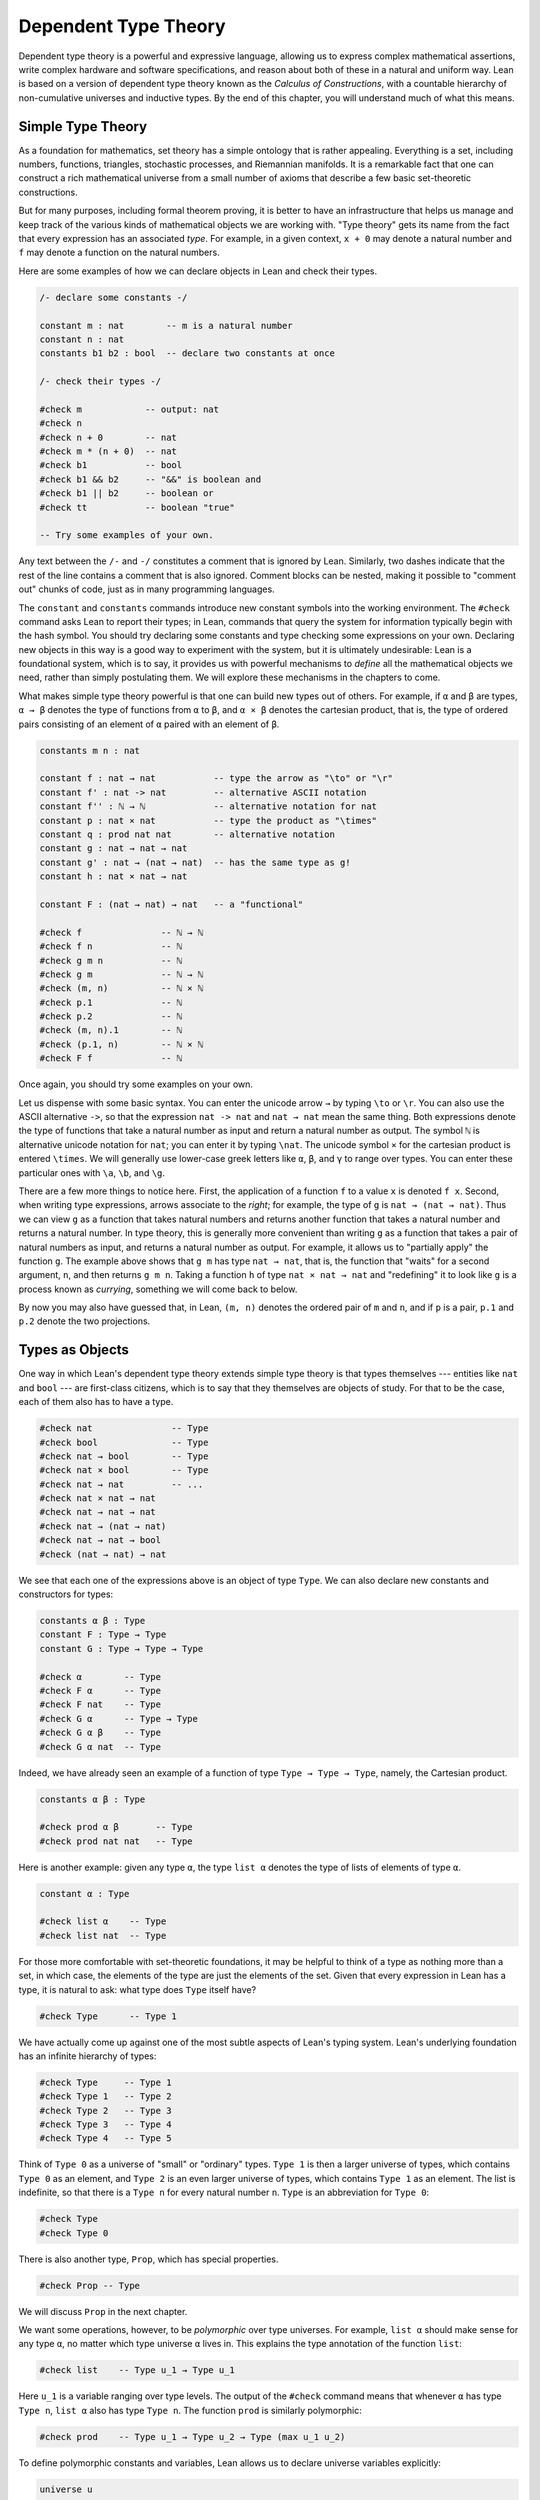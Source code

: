 .. _dependent_type_theory:

Dependent Type Theory
=====================

Dependent type theory is a powerful and expressive language, allowing us to express complex mathematical assertions, write complex hardware and software specifications, and reason about both of these in a natural and uniform way. Lean is based on a version of dependent type theory known as the *Calculus of Constructions*, with a countable hierarchy of non-cumulative universes and inductive types. By the end of this chapter, you will understand much of what this means.

Simple Type Theory
------------------

As a foundation for mathematics, set theory has a simple ontology that is rather appealing. Everything is a set, including numbers, functions, triangles, stochastic processes, and Riemannian manifolds. It is a remarkable fact that one can construct a rich mathematical universe from a small number of axioms that describe a few basic set-theoretic constructions.

But for many purposes, including formal theorem proving, it is better to have an infrastructure that helps us manage and keep track of the various kinds of mathematical objects we are working with. "Type theory" gets its name from the fact that every expression has an associated *type*. For example, in a given context, ``x + 0`` may denote a natural number and ``f`` may denote a function on the natural numbers.

Here are some examples of how we can declare objects in Lean and check their types.

.. code-block:: lean

    /- declare some constants -/

    constant m : nat        -- m is a natural number
    constant n : nat
    constants b1 b2 : bool  -- declare two constants at once

    /- check their types -/

    #check m            -- output: nat
    #check n
    #check n + 0        -- nat
    #check m * (n + 0)  -- nat
    #check b1           -- bool
    #check b1 && b2     -- "&&" is boolean and
    #check b1 || b2     -- boolean or
    #check tt           -- boolean "true"

    -- Try some examples of your own.

Any text between the ``/-`` and ``-/`` constitutes a comment that is ignored by Lean. Similarly, two dashes indicate that the rest of the line contains a comment that is also ignored. Comment blocks can be nested, making it possible to "comment out" chunks of code, just as in many programming languages.

The ``constant`` and ``constants`` commands introduce new constant symbols into the working environment. The ``#check`` command asks Lean to report their types; in Lean, commands that query the system for information typically begin with the hash symbol. You should try declaring some constants and type checking some expressions on your own. Declaring new objects in this way is a good way to experiment with the system, but it is ultimately undesirable: Lean is a foundational system, which is to say, it provides us with powerful mechanisms to *define* all the mathematical objects we need, rather than simply postulating them. We will explore these mechanisms in the chapters to come.

What makes simple type theory powerful is that one can build new types out of others. For example, if ``α`` and ``β`` are types, ``α → β`` denotes the type of functions from ``α`` to ``β``, and ``α × β`` denotes the cartesian product, that is, the type of ordered pairs consisting of an element of ``α`` paired with an element of ``β``.

.. code-block:: lean

    constants m n : nat

    constant f : nat → nat           -- type the arrow as "\to" or "\r"
    constant f' : nat -> nat         -- alternative ASCII notation
    constant f'' : ℕ → ℕ             -- alternative notation for nat
    constant p : nat × nat           -- type the product as "\times"
    constant q : prod nat nat        -- alternative notation
    constant g : nat → nat → nat
    constant g' : nat → (nat → nat)  -- has the same type as g!
    constant h : nat × nat → nat

    constant F : (nat → nat) → nat   -- a "functional"

    #check f               -- ℕ → ℕ
    #check f n             -- ℕ
    #check g m n           -- ℕ
    #check g m             -- ℕ → ℕ
    #check (m, n)          -- ℕ × ℕ
    #check p.1             -- ℕ
    #check p.2             -- ℕ
    #check (m, n).1        -- ℕ
    #check (p.1, n)        -- ℕ × ℕ
    #check F f             -- ℕ

Once again, you should try some examples on your own.

Let us dispense with some basic syntax. You can enter the unicode arrow ``→`` by typing ``\to`` or ``\r``. You can also use the ASCII alternative ``->``, so that the expression ``nat -> nat`` and ``nat → nat`` mean the same thing. Both expressions denote the type of functions that take a natural number as input and return a natural number as output. The symbol ``ℕ`` is alternative unicode notation for ``nat``; you can enter it by typing ``\nat``. The unicode symbol ``×`` for the cartesian product is entered ``\times``. We will generally use lower-case greek letters like ``α``, ``β``, and ``γ`` to range over types. You can enter these particular ones with ``\a``, ``\b``, and ``\g``.

There are a few more things to notice here. First, the application of a function ``f`` to a value ``x`` is denoted ``f x``. Second, when writing type expressions, arrows associate to the *right*; for example, the type of ``g`` is ``nat → (nat → nat)``. Thus we can view ``g`` as a function that takes natural numbers and returns another function that takes a natural number and returns a natural number. In type theory, this is generally more convenient than writing ``g`` as a function that takes a pair of natural numbers as input, and returns a natural number as output. For example, it allows us to "partially apply" the function ``g``. The example above shows that ``g m`` has type ``nat → nat``, that is, the function that "waits" for a second argument, ``n``, and then returns ``g m n``. Taking a function ``h`` of type ``nat × nat → nat`` and "redefining" it to look like ``g`` is a process known as *currying*, something we will come back to below.

By now you may also have guessed that, in Lean, ``(m, n)`` denotes the ordered pair of ``m`` and ``n``, and if ``p`` is a pair, ``p.1`` and ``p.2`` denote the two projections.

Types as Objects
----------------

One way in which Lean's dependent type theory extends simple type theory is that types themselves --- entities like ``nat`` and ``bool`` --- are first-class citizens, which is to say that they themselves are objects of study. For that to be the case, each of them also has to have a type.

.. code-block:: lean

    #check nat               -- Type
    #check bool              -- Type
    #check nat → bool        -- Type
    #check nat × bool        -- Type
    #check nat → nat         -- ...
    #check nat × nat → nat
    #check nat → nat → nat
    #check nat → (nat → nat)
    #check nat → nat → bool
    #check (nat → nat) → nat

We see that each one of the expressions above is an object of type ``Type``. We can also declare new constants and constructors for types:

.. code-block:: lean

    constants α β : Type
    constant F : Type → Type
    constant G : Type → Type → Type

    #check α        -- Type
    #check F α      -- Type
    #check F nat    -- Type
    #check G α      -- Type → Type
    #check G α β    -- Type
    #check G α nat  -- Type

Indeed, we have already seen an example of a function of type ``Type → Type → Type``, namely, the Cartesian product.

.. code-block:: lean

    constants α β : Type

    #check prod α β       -- Type
    #check prod nat nat   -- Type

Here is another example: given any type ``α``, the type ``list α`` denotes the type of lists of elements of type ``α``.

.. code-block:: lean

    constant α : Type

    #check list α    -- Type
    #check list nat  -- Type

For those more comfortable with set-theoretic foundations, it may be helpful to think of a type as nothing more than a set, in which case, the elements of the type are just the elements of the set. Given that every expression in Lean has a type, it is natural to ask: what type does ``Type`` itself have?

.. code-block:: lean

    #check Type      -- Type 1

We have actually come up against one of the most subtle aspects of Lean's typing system. Lean's underlying foundation has an infinite hierarchy of types:

.. code-block:: lean

    #check Type     -- Type 1
    #check Type 1   -- Type 2
    #check Type 2   -- Type 3
    #check Type 3   -- Type 4
    #check Type 4   -- Type 5

Think of ``Type 0`` as a universe of "small" or "ordinary" types. ``Type 1`` is then a larger universe of types, which contains ``Type 0`` as an element, and ``Type 2`` is an even larger universe of types, which contains ``Type 1`` as an element. The list is indefinite, so that there is a ``Type n`` for every natural number ``n``. ``Type`` is an abbreviation for ``Type 0``:

.. code-block:: lean

    #check Type
    #check Type 0

There is also another type, ``Prop``, which has special properties.

.. code-block:: lean

    #check Prop -- Type

We will discuss ``Prop`` in the next chapter.

We want some operations, however, to be *polymorphic* over type universes. For example, ``list α`` should make sense for any type ``α``, no matter which type universe ``α`` lives in. This explains the type annotation of the function ``list``:

.. code-block:: lean

    #check list    -- Type u_1 → Type u_1

Here ``u_1`` is a variable ranging over type levels. The output of the ``#check`` command means that whenever ``α`` has type ``Type n``, ``list α`` also has type ``Type n``. The function ``prod`` is similarly polymorphic:

.. code-block:: lean

    #check prod    -- Type u_1 → Type u_2 → Type (max u_1 u_2)

To define polymorphic constants and variables, Lean allows us to declare universe variables explicitly:

.. code-block:: lean

    universe u
    constant α : Type u
    #check α

Throughout this book, we will do this in examples when we want type constructions to have as much generality as possible. We will come to learn that the ability to treat type constructors as instances of ordinary mathematical functions is a powerful feature of dependent type theory.

Function Abstraction and Evaluation
-----------------------------------

We have seen that if we have ``m n : nat``, then we have ``(m, n) : nat × nat``. This gives us a way of creating pairs of natural numbers. Conversely, if we have ``p : nat × nat``, then we have ``fst p : nat`` and ``snd p : nat``. This gives us a way of "using" a pair, by extracting its two components.

We already know how to "use" a function ``f : α → β``, namely, we can apply it to an element ``a : α`` to obtain ``f a : β``. But how do we create a function from another expression?

The companion to application is a process known as "abstraction," or "lambda abstraction." Suppose that by temporarily postulating a variable ``x : α`` we can construct an expression ``t : β``. Then the expression ``fun x : α, t``, or, equivalently, ``λ x : α, t``, is an object of type ``α → β``. Think of this as the function from ``α`` to ``β`` which maps any value ``x`` to the value ``t``, which depends on ``x``. For example, in mathematics it is common to say "let ``f`` be the function which maps any natural number ``x`` to ``x + 5``." The expression ``λ x : nat, x + 5`` is just a symbolic representation of the right-hand side of this assignment.

.. code-block:: lean

    #check fun x : nat, x + 5
    #check λ x : nat, x + 5

Here are some more abstract examples:

.. code-block:: lean

    constants α β  : Type
    constants a1 a2 : α
    constants b1 b2 : β

    constant f : α → α
    constant g : α → β
    constant h : α → β → α
    constant p : α → α → bool

    #check fun x : α, f x                      -- α → α
    #check λ x : α, f x                        -- α → α
    #check λ x : α, f (f x)                    -- α → α
    #check λ x : α, h x b1                     -- α → α
    #check λ y : β, h a1 y                     -- β → α
    #check λ x : α, p (f (f x)) (h (f a1) b2)  -- α → bool
    #check λ x : α, λ y : β, h (f x) y         -- α → β → α
    #check λ (x : α) (y : β), h (f x) y        -- α → β → α
    #check λ x y, h (f x) y                    -- α → β → α

Lean interprets the final three examples as the same expression; in the last expression, Lean infers the type of ``x`` and ``y`` from the types of ``f`` and ``h``.

Try writing some expressions on your own. Some mathematically common examples of operations of functions can be described in terms of lambda abstraction:

.. code-block:: lean

    constants α β γ : Type
    constant f : α → β
    constant g : β → γ
    constant b : β

    #check λ x : α, x        -- α → α
    #check λ x : α, b        -- α → β
    #check λ x : α, g (f x)  -- α → γ
    #check λ x, g (f x)

Think about what these expressions mean. The expression ``λ x : α, x`` denotes the identity function on ``α``, the expression ``λ x : α, b`` denotes the constant function that always returns ``b``, and ``λ x : α, g (f x)``, denotes the composition of ``f`` and ``g``. We can, in general, leave off the type annotations on the variable and let Lean infer it for us. So, for example, we can write ``λ x, g (f x)`` instead of ``λ x : α, g (f x)``.

We can abstract over any of the constants in the previous definitions:

.. code-block:: lean

    constants α β γ : Type
    constant f : α → β
    constant g : β → γ
    constant b : β

    -- BEGIN
    #check λ b : β, λ x : α, x     -- β → α → α
    #check λ (b : β) (x : α), x    -- β → α → α
    #check λ (g : β → γ) (f : α → β) (x : α), g (f x)
                                  -- (β → γ) → (α → β) → α → γ
    -- END

Lean lets us combine lambdas, so the second example is equivalent to the first. We can even abstract over the type:

.. code-block:: lean

    constants α β γ : Type
    constant f : α → β
    constant g : β → γ
    constant b : β

    -- BEGIN
    #check λ (α β : Type) (b : β) (x : α), x
    #check λ (α β γ : Type) (g : β → γ) (f : α → β) (x : α), g (f x)
    -- END

The last expression, for example, denotes the function that takes three types, ``α``, ``β``, and ``γ``, and two functions, ``g : β → γ`` and ``f : α → β``, and returns the composition of ``g`` and ``f``. (Making sense of the type of this function requires an understanding of dependent products, which we will explain below.) Within a lambda expression ``λ x : α, t``, the variable ``x`` is a "bound variable": it is really a placeholder, whose "scope" does not extend beyond ``t``. For example, the variable ``b`` in the expression ``λ (b : β) (x : α), x`` has nothing to do with the constant ``b`` declared earlier. In fact, the expression denotes the same function as ``λ (u : β) (z : α), z``. Formally, the expressions that are the same up to a renaming of bound variables are called *alpha equivalent*, and are considered "the same." Lean recognizes this equivalence.

Notice that applying a term ``t : α → β`` to a term ``s : α`` yields an expression ``t s : β``. Returning to the previous example and renaming bound variables for clarity, notice the types of the following expressions:

.. code-block:: lean

    constants α β γ : Type
    constant f : α → β
    constant g : β → γ
    constant h : α → α
    constants (a : α) (b : β)

    #check (λ x : α, x) a                -- α
    #check (λ x : α, b) a                -- β
    #check (λ x : α, b) (h a)            -- β
    #check (λ x : α, g (f x)) (h (h a))  -- γ

    #check (λ (v : β → γ) (u : α → β) x, v (u x)) g f a   -- γ

    #check (λ (Q R S : Type) (v : R → S) (u : Q → R) (x : Q),
            v (u x)) α β γ g f a        -- γ

As expected, the expression ``(λ x : α, x) a`` has type ``α``. In fact, more should be true: applying the expression ``(λ x : α, x)`` to ``a`` should "return" the value ``a``. And, indeed, it does:

.. code-block:: lean

    constants α β γ : Type
    constant f : α → β
    constant g : β → γ
    constant h : α → α
    constants (a : α) (b : β)

    #reduce (λ x : α, x) a                -- a
    #reduce (λ x : α, b) a                -- b
    #reduce (λ x : α, b) (h a)            -- b
    #reduce (λ x : α, g (f x)) a          -- g (f a)

    #reduce (λ (v : β → γ) (u : α → β) x, v (u x)) g f a   -- g (f a)

    #reduce (λ (Q R S : Type) (v : R → S) (u : Q → R) (x : Q),
           v (u x)) α β γ g f a        -- g (f a)

The command ``#reduce`` tells Lean to evaluate an expression by *reducing* it to normal form, which is to say, carrying out all the computational reductions that are sanctioned by the underlying logic. The process of simplifying an expression ``(λ x, t)s`` to ``t[s/x]`` -- that is, ``t`` with ``s`` substituted for the variable ``x`` -- is known as *beta reduction*, and two terms that beta reduce to a common term are called *beta equivalent*. But the ``#reduce`` command carries out other forms of reduction as well:

.. code-block:: lean

    constants m n : nat
    constant b : bool

    #print "reducing pairs"
    #reduce (m, n).1        -- m
    #reduce (m, n).2        -- n

    #print "reducing boolean expressions"
    #reduce tt && ff        -- ff
    #reduce ff && b         -- ff
    #reduce b && ff         -- bool.rec ff ff b

    #print "reducing arithmetic expressions"
    #reduce n + 0           -- n
    #reduce n + 2           -- nat.succ (nat.succ n)
    #reduce 2 + 3           -- 5

In a later chapter, we will explain how these terms are evaluated. For now, we only wish to emphasize that this is an important feature of dependent type theory: every term has a computational behavior, and supports a notion of reduction, or *normalization*. In principle, two terms that reduce to the same value are called *definitionally equal*. They are considered "the same" by the underlying logical framework, and Lean does its best to recognize and support these identifications.

It is this computational behavior that makes it possible to use Lean as a programming language as well. Indeed, Lean extracts bytecode from terms in a computationally pure fragment of the logical framework, and can evaluate them quite efficiently:

.. code-block:: lean

    #eval 12345 * 54321

In contrast, the ``#reduce`` command relies on Lean's trusted kernel, the part of Lean that is responsible for checking and verifying the correctness of expressions and proofs. As such, the ``#reduce`` command is more trustworthy, but far less efficient. We will have more to say about ``#eval`` in :numref:`Chapter %s <axioms_and_computation>`, and it will plays a central role in `Programming in Lean <https://leanprover.github.io/programming_in_lean>`__. In this tutorial, however, we will generally rely on ``#reduce`` instead.

.. _introducing_definitions:

Introducing Definitions
-----------------------

As we have noted above, declaring constants in the Lean environment is a good way to postulate new objects to experiment with, but most of the time what we really want to do is *define* objects in Lean and prove things about them. The ``def`` command provides one important way of defining new objects.

.. code-block:: lean

    def foo : (ℕ → ℕ) → ℕ := λ f, f 0

    #check foo    -- (ℕ → ℕ) → ℕ
    #print foo    -- λ (f : ℕ → ℕ), f 0

We can omit the type when Lean has enough information to infer it:

.. code-block:: lean

    def foo' := λ f : ℕ → ℕ, f 0

The general form of a definition is ``def foo : α := bar``. Lean can usually infer the type ``α``, but it is often a good idea to write it explicitly. This clarifies your intention, and Lean will flag an error if the right-hand side of the definition does not have the right type.

Lean also allows us to use an alternative format that puts the abstracted variables before the colon and omits the lambda:

.. code-block:: lean

    def double (x : ℕ) : ℕ := x + x
    #print double
    #check double 3
    #reduce double 3    -- 6

    def square (x : ℕ) := x * x
    #print square
    #check square 3
    #reduce square 3    -- 9

    def do_twice (f : ℕ → ℕ) (x : ℕ) : ℕ := f (f x)

    #reduce do_twice double 2    -- 8

These definitions are equivalent to the following:

.. code-block:: lean

    def double : ℕ → ℕ := λ x, x + x
    def square : ℕ → ℕ := λ x, x * x
    def do_twice : (ℕ → ℕ) → ℕ → ℕ := λ f x, f (f x)

We can even use this approach to specify arguments that are types:

.. code-block:: lean

    def compose (α β γ : Type) (g : β → γ) (f : α → β) (x : α) : 
      γ :=
    g (f x)

As an exercise, we encourage you to use ``do_twice`` and ``double`` to define functions that quadruple their input, and multiply the input by 8. As a further exercise, we encourage you to try defining a function ``Do_Twice : ((ℕ → ℕ) → (ℕ → ℕ)) → (ℕ → ℕ) → (ℕ → ℕ)`` which applies *its* argument twice, so that ``Do_Twice do_twice`` is a function that applies its input four times. Then evaluate ``Do_Twice do_twice double 2``.

Above, we discussed the process of "currying" a function, that is, taking a function ``f (a, b)`` that takes an ordered pair as an argument, and recasting it as a function ``f' a b`` that takes two arguments successively. As another exercise, we encourage you to complete the following definitions, which "curry" and "uncurry" a
function.

.. code-block:: lean

    def curry (α β γ : Type) (f : α × β → γ) : α → β → γ := sorry

    def uncurry (α β γ : Type) (f : α → β → γ) : α × β → γ := sorry

Local Definitions
-----------------

Lean also allows you to introduce "local" definitions using the ``let`` construct. The expression ``let a := t1 in t2`` is definitionally equal to the result of replacing every occurrence of ``a`` in ``t2`` by ``t1``.

.. code-block:: lean

    #check let y := 2 + 2 in y * y   -- ℕ
    #reduce  let y := 2 + 2 in y * y   -- 16

    def t (x : ℕ) : ℕ :=
    let y := x + x in y * y

    #reduce t 2   -- 16

Here, ``t`` is definitionally equal to the term ``(x + x) * (x + x)``. You can combine multiple assignments in a single ``let`` statement:

.. code-block:: lean

    #check   let y := 2 + 2, z := y + y in z * z   -- ℕ
    #reduce  let y := 2 + 2, z := y + y in z * z   -- 64

Notice that the meaning of the expression ``let a := t1 in t2`` is very similar to the meaning of ``(λ a, t2) t1``, but the two are not the same. In the first expression, you should think of every instance of ``a`` in ``t2`` as a syntactic abbreviation for ``t1``. In the second expression, ``a`` is a variable, and the expression ``λ a, t2`` has to make sense independently of the value of ``a``. The ``let`` construct is a stronger means of abbreviation, and there are expressions of the form ``let a := t1 in t2`` that cannot be expressed as ``(λ a, t2) t1``. As an exercise, try to understand why the definition of ``foo`` below type checks, but the definition of ``bar`` does not.

.. code-block:: lean

    def foo := let a := nat  in λ x : a, x + 2

    /-
    def bar := (λ a, λ x : a, x + 2) nat
    -/

.. _variables_and_sections:

Variables and Sections
----------------------

This is a good place to introduce some organizational features of Lean that are not a part of the axiomatic framework *per se*, but make it possible to work in the framework more efficiently.

We have seen that the ``constant`` command allows us to declare new objects, which then become part of the global context. Declaring new objects in this way is somewhat crass. Lean enables us to *define* all of the mathematical objects we need, and *declaring* new objects willy-nilly is therefore somewhat lazy. In the words of Bertrand Russell, it has all the advantages of theft over honest toil. We will see in the next chapter that it is also somewhat dangerous: declaring a new constant is tantamount to declaring an axiomatic extension of our foundational system, and may result in inconsistency.

So far, in this tutorial, we have used the ``constant`` command to create "arbitrary" objects to work with in our examples. For example, we have declared types ``α``, ``β``, and ``γ`` to populate our context. This can be avoided, using implicit or explicit lambda abstraction in our definitions to declare such objects "locally":

.. code-block:: lean

    def compose (α β γ : Type) (g : β → γ) (f : α → β) (x : α) :
      γ := g (f x)

    def do_twice (α : Type) (h : α → α) (x : α) : α := h (h x)

    def do_thrice (α : Type) (h : α → α) (x : α) : α := h (h (h x))

Repeating declarations in this way can be tedious, however. Lean provides us with the ``variable`` and ``variables`` commands to make such declarations look global:

.. code-block:: lean

    variables (α β γ : Type)

    def compose (g : β → γ) (f : α → β) (x : α) : γ := g (f x)
    def do_twice (h : α → α) (x : α) : α := h (h x)
    def do_thrice (h : α → α) (x : α) : α := h (h (h x))

We can declare variables of any type, not just ``Type`` itself:

.. code-block:: lean

    variables (α β γ : Type)
    variables (g : β → γ) (f : α → β) (h : α → α)
    variable x : α

    def compose := g (f x)
    def do_twice := h (h x)
    def do_thrice := h (h (h x))

    #print compose
    #print do_twice
    #print do_thrice

Printing them out shows that all three groups of definitions have exactly the same effect.

The ``variable`` and ``variables`` commands look like the ``constant`` and ``constants`` commands we have used above, but there is an important difference. Rather than creating permanent entities, the former commands simply instruct Lean to insert the declared variables as bound variables in definitions that refer to them. Lean is smart enough to figure out which variables are used explicitly or implicitly in a definition. We can therefore proceed as though ``α``, ``β``, ``γ``, ``g``, ``f``, ``h``, and ``x`` are fixed objects when we write our definitions, and let Lean abstract the definitions for us automatically.

When declared in this way, a variable stays in scope until the end of the file we are working on, and we cannot declare another variable with the same name. Sometimes, however, it is useful to limit the scope of a variable. For that purpose, Lean provides the notion of a ``section``:

.. code-block:: lean

    section useful
      variables (α β γ : Type)
      variables (g : β → γ) (f : α → β) (h : α → α)
      variable x : α

      def compose := g (f x)
      def do_twice := h (h x)
      def do_thrice := h (h (h x))
    end useful

When the section is closed, the variables go out of scope, and become nothing more than a distant memory.

You do not have to indent the lines within a section, since Lean treats any string of returns, spaces, and tabs equivalently as whitespace. Nor do you have to name a section, which is to say, you can use an anonymous ``section`` / ``end`` pair. If you do name a section, however, you have to close it using the same name. Sections can also be nested, which allows you to declare new variables incrementally.

We will see in :numref:`Chapter %s <interacting_with_lean>` that, as a scoping mechanism, sections govern more than just variables; other commands have effects that are only operant in the current section. Similarly, if we use the ``open`` command inside a section, it only remains in effect until that section is closed.

.. _namespaces:

Namespaces
----------

Lean provides us with the ability to group definitions into nested, hierarchical *namespaces*:

.. code-block:: lean

    namespace foo
      def a : ℕ := 5
      def f (x : ℕ) : ℕ := x + 7

      def fa : ℕ := f a
      def ffa : ℕ := f (f a)

      #print "inside foo"

      #check a
      #check f
      #check fa
      #check ffa
      #check foo.fa
    end foo

    #print "outside the namespace"

    -- #check a  -- error
    -- #check f  -- error
    #check foo.a
    #check foo.f
    #check foo.fa
    #check foo.ffa

    open foo

    #print "opened foo"

    #check a
    #check f
    #check fa
    #check foo.fa

When we declare that we are working in the namespace ``foo``, every identifier we declare has a full name with prefix "``foo.``" Within the namespace, we can refer to identifiers by their shorter names, but once we end the namespace, we have to use the longer names.

The ``open`` command brings the shorter names into the current context. Often, when we import a theory file, we will want to open one or more of the namespaces it contains, to have access to the short identifiers. But sometimes we will want to leave this information hidden, for example, when they conflict with identifiers in another namespace we want to use. Thus namespaces give us a way to manage our working environment.

For example, Lean groups definitions and theorems involving lists into a namespace ``list``.

.. code-block:: lean

    #check list.nil
    #check list.cons
    #check list.append

We will discuss their types, below. The command ``open list`` allows us to use the shorter names:

.. code-block:: lean

    open list

    #check nil
    #check cons
    #check append

Like sections, namespaces can be nested:

.. code-block:: lean

    namespace foo
      def a : ℕ := 5
      def f (x : ℕ) : ℕ := x + 7

      def fa : ℕ := f a

      namespace bar
        def ffa : ℕ := f (f a)

        #check fa
        #check ffa
      end bar

      #check fa
      #check bar.ffa
    end foo

    #check foo.fa
    #check foo.bar.ffa

    open foo

    #check fa
    #check bar.ffa

Namespaces that have been closed can later be reopened, even in another file:

.. code-block:: lean

    namespace foo
      def a : ℕ := 5
      def f (x : ℕ) : ℕ := x + 7

      def fa : ℕ := f a
    end foo

    #check foo.a
    #check foo.f

    namespace foo
      def ffa : ℕ := f (f a)
    end foo

Like sections, nested namespaces have to be closed in the order they are opened. Also, a namespace cannot be declared within a section; namespaces have to live on the outer levels.

Namespaces and sections serve different purposes: namespaces organize data and sections declare variables for insertion in theorems. In many respects, however, a ``namespace ... end`` block behaves the same as a ``section ... end`` block. In particular, if you use the ``variable`` command within a namespace, its scope is limited to the namespace. Similarly, if you use an ``open`` command within a namespace, its effects disappear when the namespace is closed.

.. _dependent_types:

Dependent Types
---------------

You have now seen one way of defining functions and objects in Lean, and we will gradually introduce you to many more. But an important goal in Lean is to *prove* things about the objects we define, and the next chapter will introduce you to Lean's mechanisms for stating theorems and constructing proofs. Meanwhile, let us remain on the topic of defining objects in dependent type theory for just a moment longer. In this section, we will explain what makes dependent type theory *dependent*, and why dependent types are useful.

The short explanation is that what makes dependent type theory dependent is that types can depend on parameters. You have already seen a nice example of this: the type ``list α`` depends on the argument ``α``, and this dependence is what distinguishes ``list ℕ`` and ``list bool``. For another example, consider the type ``vec α n``, the type of vectors of elements of ``α`` of length ``n``. This type depends on *two* parameters: the type ``α : Type`` of the elements in the vector and the length ``n : ℕ``.

Suppose we wish to write a function ``cons`` which inserts a new element at the head of a list. What type should ``cons`` have? Such a function is *polymorphic*: we expect the ``cons`` function for ``ℕ``, ``bool``, or an arbitrary type ``α`` to behave the same way. So it makes sense to take the type to be the first argument to ``cons``, so that for any type, ``α``, ``cons α`` is the insertion function for lists of type ``α``. In other words, for every ``α``, ``cons α`` is the function that takes an element ``a : α`` and a list ``l : list α``, and returns a new list, so we have ``cons α a l : list α``.

It is clear that ``cons α`` should have type ``α → list α → list α``. But what type should ``cons`` have? A first guess might be ``Type → α → list α → list α``, but, on reflection, this does not make sense: the ``α`` in this expression does not refer to anything, whereas it should refer to the argument of type ``Type``. In other words, *assuming* ``α : Type`` is the first argument to the function, the type of the next two elements are ``α`` and ``list α``. These types vary depending on the first argument, ``α``.

This is an instance of a *Pi type*, or *dependent function type*. Given ``α : Type`` and ``β : α → Type``, think of ``β`` as a family of types over ``α``, that is, a type ``β a`` for each ``a : α``. In that case, the type ``Π x : α, β x`` denotes the type of functions ``f`` with the property that, for each ``a : α``, ``f a`` is an element of ``β a``. In other words, the type of the value returned by ``f`` depends on its input.

Notice that ``Π x : α, β`` makes sense for any expression ``β : Type``. When the value of ``β`` depends on ``x`` (as does, for example, the expression ``β x`` in the previous paragraph), ``Π x : α, β`` denotes a dependent function type. When ``β`` doesn't depend on ``x``, ``Π x : α, β`` is no different from the type ``α → β``. Indeed, in dependent type theory (and in Lean), the Pi construction is fundamental, and ``α → β`` is just notation for ``Π x : α, β`` when ``β`` does not depend on ``x``.

Returning to the example of lists, we can model some basic list operations as follows. We use ``namespace hidden`` to avoid a naming conflict with the ``list`` type defined in the standard library.

.. code-block:: lean

    namespace hidden

    universe u

    constant list   : Type u → Type u

    constant cons   : Π α : Type u, α → list α → list α
    constant nil    : Π α : Type u, list α
    constant head   : Π α : Type u, list α → α
    constant tail   : Π α : Type u, list α → list α
    constant append : Π α : Type u, list α → list α → list α

    end hidden

You can enter the symbol ``Π`` by typing ``\Pi``. Here, ``nil`` is intended to denote the empty list, ``head`` and ``tail`` return the first element of a list and the remainder, respectively. The constant ``append`` is intended to denote the function that concatenates two lists.

We emphasize that these constant declarations are only for the purposes of illustration. The ``list`` type and all these operations are, in fact, *defined* in Lean's standard library, and are proved to have the expected properties. Moreover, as the next example shows, the types indicated above are essentially the types of the objects that are defined in the library. (We will explain the ``@`` symbol and the difference between the round and curly brackets momentarily.)

.. code-block:: lean

    open list

    #check list     -- Type u_1 → Type u_1

    #check @cons    -- Π {α : Type u_1}, α → list α → list α
    #check @nil     -- Π {α : Type u_1}, list α
    #check @head    -- Π {α : Type u_1} [_inst_1 : inhabited α], list α → α
    #check @tail    -- Π {α : Type u_1}, list α → list α
    #check @append  -- Π {α : Type u_1}, list α → list α → list α

There is a subtlety in the definition of ``head``: the type ``α`` is required to have at least one element, and when passed the empty list, the function must determine a default element of the relevant type. We will explain how this is done in :numref:`Chapter %s <type_classes>`.

Vector operations are handled similarly:

.. code-block:: lean

    universe u
    constant vec : Type u → ℕ → Type u

    namespace vec
      constant empty : Π α : Type u, vec α 0
      constant cons :
        Π (α : Type u) (n : ℕ), α → vec α n → vec α (n + 1)
      constant append :
        Π (α : Type u) (n m : ℕ),  vec α m → vec α n → vec α (n + m)
    end vec

In the coming chapters, you will come across many instances of dependent types. Here we will mention just one more important and illustrative example, the *Sigma types*, ``Σ x : α, β x``, sometimes also known as *dependent products*. These are, in a sense, companions to the Pi types. The type ``Σ x : α, β x`` denotes the type of pairs ``sigma.mk a b`` where ``a : α`` and ``b : β a``.

Just as Pi types ``Π x : α, β x`` generalize the notion of a function type ``α → β`` by allowing ``β`` to depend on ``α``, Sigma types ``Σ x : α, β x`` generalize the cartesian product ``α × β`` in the same way: in the expression ``sigma.mk a b``, the type of the second element of the pair, ``b : β a``, depends on the first element of the pair, ``a : α``.

.. code-block:: lean

    variable α : Type
    variable β : α → Type
    variable a : α
    variable b : β a

    #check sigma.mk a b      -- Σ (a : α), β a
    #check (sigma.mk a b).1  -- α
    #check (sigma.mk a b).2  -- β (sigma.fst (sigma.mk a b))

    #reduce  (sigma.mk a b).1  -- a
    #reduce  (sigma.mk a b).2  -- b

Notice that the expressions ``(sigma.mk a b).1`` and ``(sigma.mk a b).2`` are short for ``sigma.fst (sigma.mk a b)`` and ``sigma.snd (sigma.mk a b)``, respectively, and that these reduce to ``a`` and ``b``, respectively.

.. _implicit_arguments:

Implicit Arguments
------------------

Suppose we have an implementation of lists as described above.

.. code-block:: lean

    namespace hidden
    universe u
    constant list : Type u → Type u

    namespace list
      constant cons   : Π α : Type u, α → list α → list α
      constant nil    : Π α : Type u, list α
      constant append : Π α : Type u, list α → list α → list α
    end list
    end hidden

Then, given a type ``α``, some elements of ``α``, and some lists of elements of ``α``, we can construct new lists using the constructors.

.. code-block:: lean

    namespace hidden
    universe u
    constant list : Type u → Type u

    namespace list
      constant cons   : Π α : Type u, α → list α → list α
      constant nil    : Π α : Type u, list α
      constant append : Π α : Type u, list α → list α → list α
    end list

    -- BEGIN
    open hidden.list

    variable  α : Type
    variable  a : α
    variables l1 l2 : list α

    #check cons α a (nil α)
    #check append α (cons α a (nil α)) l1
    #check append α (append α (cons α a (nil α)) l1) l2
    -- END
    end hidden

Because the constructors are polymorphic over types, we have to insert the type ``α`` as an argument repeatedly. But this information is redundant: one can infer the argument ``α`` in ``cons α a (nil α)`` from the fact that the second argument, ``a``, has type ``α``. One can similarly infer the argument in ``nil α``, not from anything else in that expression, but from the fact that it is sent as an argument to the function ``cons``, which expects an element of type ``list α`` in that position.

This is a central feature of dependent type theory: terms carry a lot of information, and often some of that information can be inferred from the context. In Lean, one uses an underscore, ``_``, to specify that the system should fill in the information automatically. This is known as an "implicit argument."

.. code-block:: lean

    namespace hidden
    universe u
    constant list : Type u → Type u

    namespace list
      constant cons   : Π α : Type u, α → list α → list α
      constant nil    : Π α : Type u, list α
      constant append : Π α : Type u, list α → list α → list α
    end list

    open hidden.list

    variable  α : Type
    variable  a : α
    variables l1 l2 : list α

    -- BEGIN
    #check cons _ a (nil _)
    #check append _ (cons _ a (nil _)) l1
    #check append _ (append _ (cons _ a (nil _)) l1) l2
    -- END
    end hidden

It is still tedious, however, to type all these underscores. When a function takes an argument that can generally be inferred from context, Lean allows us to specify that this argument should, by default, be left implicit. This is done by putting the arguments in curly braces, as follows:

.. code-block:: lean

    namespace hidden
    universe u
    constant list : Type u → Type u

    -- BEGIN
    namespace list
      constant cons   : Π {α : Type u}, α → list α → list α
      constant nil    : Π {α : Type u}, list α
      constant append : Π {α : Type u}, list α → list α → list α
    end list

    open hidden.list

    variable  α : Type
    variable  a : α
    variables l1 l2 : list α

    #check cons a nil
    #check append (cons a nil) l1
    #check append (append (cons a nil) l1) l2
    -- END
    end hidden

All that has changed are the braces around ``α : Type u`` in the declaration of the variables. We can also use this device in function definitions:

.. code-block:: lean

    universe u
    def ident {α : Type u} (x : α) := x

    variables α β : Type u
    variables (a : α) (b : β)

    #check ident      -- ?M_1 → ?M_1
    #check ident a    -- α
    #check ident b    -- β

This makes the first argument to ``ident`` implicit. Notationally, this hides the specification of the type, making it look as though ``ident`` simply takes an argument of any type. In fact, the function ``id`` is defined in the standard library in exactly this way. We have chosen a nontraditional name here only to avoid a clash of names.

Variables can also be specified as implicit when they are declared with
the ``variables`` command:

.. code-block:: lean

    universe u

    section
      variable {α : Type u}
      variable x : α
      def ident := x
    end

    variables α β : Type u
    variables (a : α) (b : β)

    #check ident
    #check ident a
    #check ident b

This definition of ``ident`` here has the same effect as the one above.

Lean has very complex mechanisms for instantiating implicit arguments, and we will see that they can be used to infer function types, predicates, and even proofs. The process of instantiating these "holes," or "placeholders," in a term is often known as *elaboration*. The presence of implicit arguments means that at times there may be insufficient information to fix the meaning of an expression precisely. An expression like ``id`` or ``list.nil`` is said to be *polymorphic*, because it can take on different meanings in different contexts.

One can always specify the type ``T`` of an expression ``e`` by writing ``(e : T)``. This instructs Lean's elaborator to use the value ``T`` as the type of ``e`` when trying to resolve implicit arguments. In the second pair of examples below, this mechanism is used to specify the desired types of the expressions ``id`` and ``list.nil``:

.. code-block:: lean

    #check list.nil             -- list ?M1
    #check id                   -- ?M1 → ?M1

    #check (list.nil : list ℕ)  -- list ℕ
    #check (id : ℕ → ℕ)         -- ℕ → ℕ

Numerals are overloaded in Lean, but when the type of a numeral cannot be inferred, Lean assumes, by default, that it is a natural number. So the expressions in the first two ``#check`` commands below are elaborated in the same way, whereas the third ``#check`` command interprets ``2`` as an integer.

.. code-block:: lean

    #check 2            -- ℕ
    #check (2 : ℕ)      -- ℕ
    #check (2 : ℤ)      -- ℤ

Sometimes, however, we may find ourselves in a situation where we have declared an argument to a function to be implicit, but now want to provide the argument explicitly. If ``foo`` is such a function, the notation ``@foo`` denotes the same function with all the arguments made explicit.

.. code-block:: lean

    variables α β : Type
    variables (a : α) (b : β)

    -- BEGIN
    #check @id        -- Π {α : Type u_1}, α → α
    #check @id α      -- α → α
    #check @id β      -- β → β
    #check @id α a    -- α
    #check @id β b    -- β
    -- END

Notice that now the first ``#check`` command gives the type of the identifier, ``id``, without inserting any placeholders. Moreover, the output indicates that the first argument is implicit.

Exercises
---------

#. Define the function ``Do_Twice``, as described in :numref:`introducing_definitions`.

#. Define the functions ``curry`` and ``uncurry``, as described in :numref:`introducing_definitions`.

#. Above, we used the example ``vec α n`` for vectors of elements of type ``α`` of length ``n``. Declare a constant ``vec_add`` that could represent a function that adds two vectors of natural numbers of the same length, and a constant ``vec_reverse`` that can represent a function that reverses its argument. Use implicit arguments for parameters that can be inferred. Declare some variables and check some expressions involving the constants that you have declared.

#. Similarly, declare a constant ``matrix`` so that ``matrix α m n`` could represent the type of ``m`` by ``n`` matrices. Declare some constants to represent functions on this type, such as matrix addition and multiplication, and (using ``vec``) multiplication of a matrix by a vector. Once again, declare some variables and check some expressions involving the constants that you have declared.
